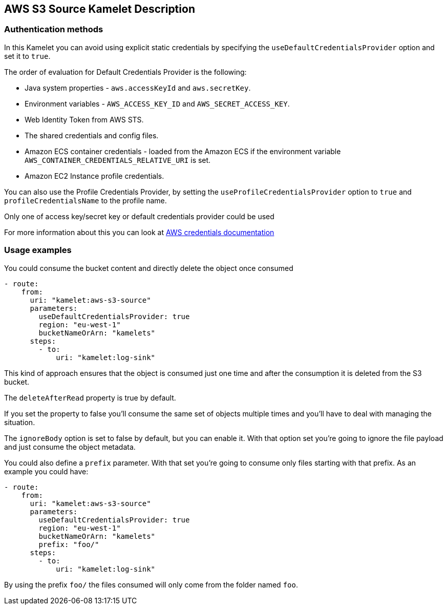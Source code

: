 == AWS S3 Source Kamelet Description

=== Authentication methods

In this Kamelet you can avoid using explicit static credentials by specifying the `useDefaultCredentialsProvider` option and set it to `true`.

The order of evaluation for Default Credentials Provider is the following:

 - Java system properties - `aws.accessKeyId` and `aws.secretKey`.
 - Environment variables - `AWS_ACCESS_KEY_ID` and `AWS_SECRET_ACCESS_KEY`.
 - Web Identity Token from AWS STS.
 - The shared credentials and config files.
 - Amazon ECS container credentials - loaded from the Amazon ECS if the environment variable `AWS_CONTAINER_CREDENTIALS_RELATIVE_URI` is set.
 - Amazon EC2 Instance profile credentials. 
 
You can also use the Profile Credentials Provider, by setting the `useProfileCredentialsProvider` option to `true` and `profileCredentialsName` to the profile name.

Only one of access key/secret key or default credentials provider could be used

For more information about this you can look at https://docs.aws.amazon.com/sdk-for-java/latest/developer-guide/credentials.html[AWS credentials documentation]

=== Usage examples

You could consume the bucket content and directly delete the object once consumed

[source,yaml,subs='+attributes,macros']
----
- route:
    from:
      uri: "kamelet:aws-s3-source"
      parameters:
        useDefaultCredentialsProvider: true
        region: "eu-west-1"
        bucketNameOrArn: "kamelets"
      steps:
        - to: 
            uri: "kamelet:log-sink"
----

This kind of approach ensures that the object is consumed just one time and after the consumption it is deleted from the S3 bucket.

The `deleteAfterRead` property is true by default.

If you set the property to false you'll consume the same set of objects multiple times and you'll have to deal with managing the situation.

The `ignoreBody` option is set to false by default, but you can enable it. With that option set you're going to ignore the file payload and just consume the object metadata.

You could also define a `prefix` parameter. With that set you're going to consume only files starting with that prefix. As an example you could have:

[source,yaml,subs='+attributes,macros']
----
- route:
    from:
      uri: "kamelet:aws-s3-source"
      parameters:
        useDefaultCredentialsProvider: true
        region: "eu-west-1"
        bucketNameOrArn: "kamelets"
        prefix: "foo/"
      steps:
        - to: 
            uri: "kamelet:log-sink"
----

By using the prefix `foo/` the files consumed will only come from the folder named `foo`.
